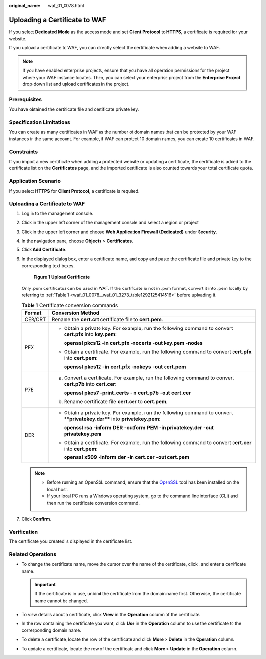 :original_name: waf_01_0078.html

.. _waf_01_0078:

Uploading a Certificate to WAF
==============================

If you select **Dedicated Mode** as the access mode and set **Client Protocol** to **HTTPS**, a certificate is required for your website.

If you upload a certificate to WAF, you can directly select the certificate when adding a website to WAF.

.. note::

   If you have enabled enterprise projects, ensure that you have all operation permissions for the project where your WAF instance locates. Then, you can select your enterprise project from the **Enterprise Project** drop-down list and upload certificates in the project.

Prerequisites
-------------

You have obtained the certificate file and certificate private key.

Specification Limitations
-------------------------

You can create as many certificates in WAF as the number of domain names that can be protected by your WAF instances in the same account. For example, if WAF can protect 10 domain names, you can create 10 certificates in WAF.

Constraints
-----------

If you import a new certificate when adding a protected website or updating a certificate, the certificate is added to the certificate list on the **Certificates** page, and the imported certificate is also counted towards your total certificate quota.

Application Scenario
--------------------

If you select **HTTPS** for **Client Protocol**, a certificate is required.


Uploading a Certificate to WAF
------------------------------

#. Log in to the management console.

#. Click |image1| in the upper left corner of the management console and select a region or project.

#. Click |image2| in the upper left corner and choose **Web Application Firewall (Dedicated)** under **Security**.

#. In the navigation pane, choose **Objects** > **Certificates**.

#. Click **Add Certificate**.

#. In the displayed dialog box, enter a certificate name, and copy and paste the certificate file and private key to the corresponding text boxes.


   .. figure:: /_static/images/en-us_image_0000001732479705.png
      :alt: **Figure 1** **Upload Certificate**

      **Figure 1** **Upload Certificate**

   Only .pem certificates can be used in WAF. If the certificate is not in .pem format, convert it into .pem locally by referring to :ref:`Table 1 <waf_01_0078__waf_01_3273_table1292125414516>` before uploading it.

   .. _waf_01_0078__waf_01_3273_table1292125414516:

   .. table:: **Table 1** Certificate conversion commands

      +-----------------------------------+----------------------------------------------------------------------------------------------------------------------------+
      | Format                            | Conversion Method                                                                                                          |
      +===================================+============================================================================================================================+
      | CER/CRT                           | Rename the **cert.crt** certificate file to **cert.pem**.                                                                  |
      +-----------------------------------+----------------------------------------------------------------------------------------------------------------------------+
      | PFX                               | -  Obtain a private key. For example, run the following command to convert **cert.pfx** into **key.pem**:                  |
      |                                   |                                                                                                                            |
      |                                   |    **openssl pkcs12 -in cert.pfx -nocerts -out key.pem -nodes**                                                            |
      |                                   |                                                                                                                            |
      |                                   | -  Obtain a certificate. For example, run the following command to convert **cert.pfx** into **cert.pem**:                 |
      |                                   |                                                                                                                            |
      |                                   |    **openssl** **pkcs12** **-in** **cert.pfx** **-nokeys** **-out** **cert.pem**                                           |
      +-----------------------------------+----------------------------------------------------------------------------------------------------------------------------+
      | P7B                               | a. Convert a certificate. For example, run the following command to convert **cert.p7b** into **cert.cer**:                |
      |                                   |                                                                                                                            |
      |                                   |    **openssl** **pkcs7** **-print_certs** **-in** **cert.p7b** **-out** **cert.cer**                                       |
      |                                   |                                                                                                                            |
      |                                   | b. Rename certificate file **cert.cer** to **cert.pem**.                                                                   |
      +-----------------------------------+----------------------------------------------------------------------------------------------------------------------------+
      | DER                               | -  Obtain a private key. For example, run the following command to convert ****privatekey.der**** into **privatekey.pem**: |
      |                                   |                                                                                                                            |
      |                                   |    **openssl** **rsa** **-inform** **DER** **-outform** **PEM** **-in** **privatekey.der** **-out** **privatekey.pem**     |
      |                                   |                                                                                                                            |
      |                                   | -  Obtain a certificate. For example, run the following command to convert **cert.cer** into **cert.pem**:                 |
      |                                   |                                                                                                                            |
      |                                   |    **openssl** **x509** **-inform** **der** **-in** **cert.cer** **-out cert.pem**                                         |
      +-----------------------------------+----------------------------------------------------------------------------------------------------------------------------+

   .. note::

      -  Before running an OpenSSL command, ensure that the `OpenSSL <https://www.openssl.org/>`__ tool has been installed on the local host.
      -  If your local PC runs a Windows operating system, go to the command line interface (CLI) and then run the certificate conversion command.

#. Click **Confirm**.

Verification
------------

The certificate you created is displayed in the certificate list.

Related Operations
------------------

-  To change the certificate name, move the cursor over the name of the certificate, click |image3|, and enter a certificate name.

   .. important::

      If the certificate is in use, unbind the certificate from the domain name first. Otherwise, the certificate name cannot be changed.

-  To view details about a certificate, click **View** in the **Operation** column of the certificate.
-  In the row containing the certificate you want, click **Use** in the **Operation** column to use the certificate to the corresponding domain name.
-  To delete a certificate, locate the row of the certificate and click **More** > **Delete** in the **Operation** column.
-  To update a certificate, locate the row of the certificate and click **More** > **Update** in the **Operation** column.

.. |image1| image:: /_static/images/en-us_image_0269497434.jpg
.. |image2| image:: /_static/images/en-us_image_0000001340424693.png
.. |image3| image:: /_static/images/en-us_image_0269115287.png
